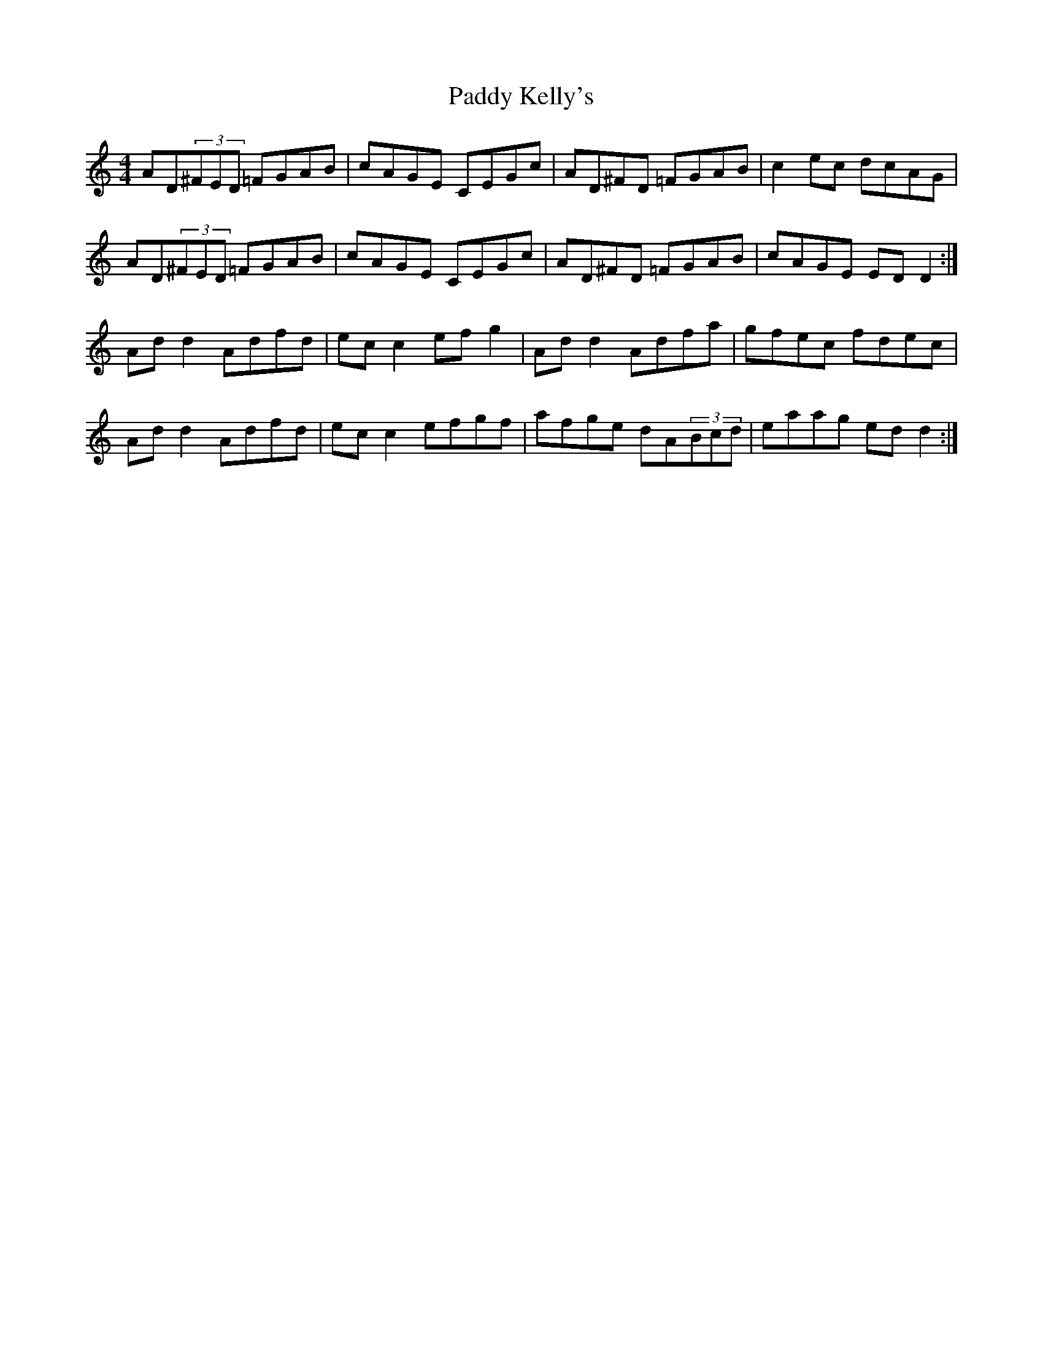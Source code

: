 X: 31302
T: Paddy Kelly's
R: reel
M: 4/4
K: Ddorian
AD(3^FED =FGAB|cAGE CEGc|AD^FD =FGAB|c2ec dcAG|
AD(3^FED =FGAB|cAGE CEGc|AD^FD =FGAB|cAGE EDD2:|
Add2 Adfd|ecc2 efg2|Add2 Adfa|gfec fdec|
Add2 Adfd|ecc2 efgf|afge dA(3Bcd|eaag edd2:|

